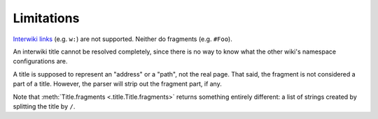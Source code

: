Limitations
===========

`Interwiki links`_ (e.g. ``w:``) are not supported.
Neither do fragments (e.g. ``#Foo``).

An interwiki title cannot be resolved completely,
since there is no way to know what the other
wiki's namespace configurations are.

A title is supposed to represent an "address" or a "path",
not the real page. That said, the fragment is not considered
a part of a title. However, the parser will strip out the
fragment part, if any.

Note that :meth:`Title.fragments <.title.Title.fragments>`
returns something entirely different: a list of strings
created by splitting the title by ``/``.


.. _Interwiki links: https://www.mediawiki.org/wiki/Manual:Interwiki
